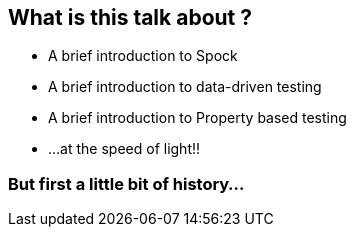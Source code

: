 == What is this talk about ?
:data-background: images/feelings.gif

[%step]
* A brief introduction to Spock
* A brief introduction to data-driven testing
* A brief introduction to Property based testing
* ...at the speed of light!!

=== But first a little bit of history...
:data-background: